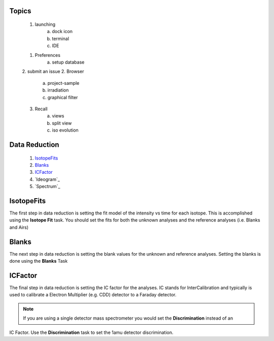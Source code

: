 Topics
--------
    1. launching
        a. dock icon
        b. terminal
        c. IDE
    1. Preferences
        a. setup database
    2. submit an issue
    2. Browser
        a. project-sample
        b. irradiation
        c. graphical filter
    3. Recall
        a. views
        b. split view
        c. iso evolution



Data Reduction
-----------------

    1. `IsotopeFits`_
    2. `Blanks`_
    3. `ICFactor`_
    4. `Ideogram`_
    5. `Spectrum`_


IsotopeFits
-------------

The first step in data reduction is setting the fit model of the intensity vs time for each isotope.
This is accomplished using the **Isotope Fit** task. You should set the fits for both the unknown analyses
and the reference analyses (i.e. Blanks and Airs)

Blanks
--------
The next step in data reduction is setting the blank values for the unknown and reference analyses.
Setting the blanks is done using the **Blanks** Task

ICFactor
---------
The final step in data reduction is setting the IC factor for the analyses. IC stands for InterCalibration and
typically is used to calibrate a Electron Multiplier (e.g. CDD) detector to a Faraday detector.

.. note:: If you are using a single detector mass spectrometer you would set the **Discrimination** instead of an
IC Factor. Use the **Discrimination** task to set the 1amu detector discrimination.



